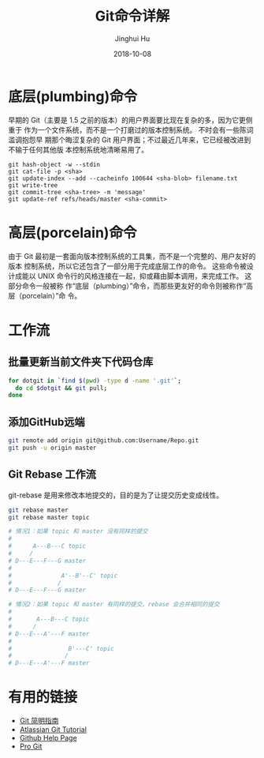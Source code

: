 #+TITLE: Git命令详解
#+AUTHOR: Jinghui Hu
#+EMAIL: hujinghui@buaa.edu.cn
#+DATE: 2018-10-08

* 底层(plumbing)命令

  早期的 Git（主要是 1.5 之前的版本）的用户界面要比现在复杂的多，因为它更侧重于
  作为一个文件系统，而不是一个打磨过的版本控制系统。 不时会有一些陈词滥调抱怨早
  期那个晦涩复杂的 Git 用户界面；不过最近几年来，它已经被改进到不输于任何其他版
  本控制系统地清晰易用了。

  #+BEGIN_SRC shell
  git hash-object -w --stdin
  git cat-file -p <sha>
  git update-index --add --cacheinfo 100644 <sha-blob> filename.txt
  git write-tree
  git commit-tree <sha-tree> -m 'message'
  git update-ref refs/heads/master <sha-commit>
  #+END_SRC

* 高层(porcelain)命令
  
  由于 Git 最初是一套面向版本控制系统的工具集，而不是一个完整的、用户友好的版本
  控制系统，所以它还包含了一部分用于完成底层工作的命令。 这些命令被设计成能以
  UNIX 命令行的风格连接在一起，抑或藉由脚本调用，来完成工作。 这部分命令一般被称
  作“底层（plumbing）”命令，而那些更友好的命令则被称作“高层（porcelain）”命
  令。

* 工作流
** 批量更新当前文件夹下代码仓库
   #+BEGIN_SRC sh
     for dotgit in `find $(pwd) -type d -name '.git'`;
       do cd $dotgit && git pull;
     done
   #+END_SRC
** 添加GitHub远端
   #+BEGIN_SRC sh
     git remote add origin git@github.com:Username/Repo.git
     git push -u origin master
   #+END_SRC
** Git Rebase 工作流
git-rebase 是用来修改本地提交的，目的是为了让提交历史变成线性。
#+BEGIN_SRC sh
  git rebase master
  git rebase master topic

  # 情况1：如果 topic 和 master 没有同样的提交
  #
  #      A---B---C topic
  #     /
  # D---E---F---G master
  #
  #              A'--B'--C' topic
  #             /
  # D---E---F---G master

  # 情况2：如果 topic 和 master 有同样的提交，rebase 会合并相同的提交
  #
  #       A---B---C topic
  #      /
  # D---E---A'---F master
  #
  #                B'---C' topic
  #               /
  # D---E---A'---F master
#+END_SRC

* 有用的链接
- [[https://rogerdudler.github.io/git-guide/index.zh.html][Git 简明指南]]
- [[https://www.atlassian.com/git][Atlassian Git Tutorial]]
- [[https://help.github.com/][Github Help Page]]
- [[https://git-scm.com/doc][Pro Git]]
